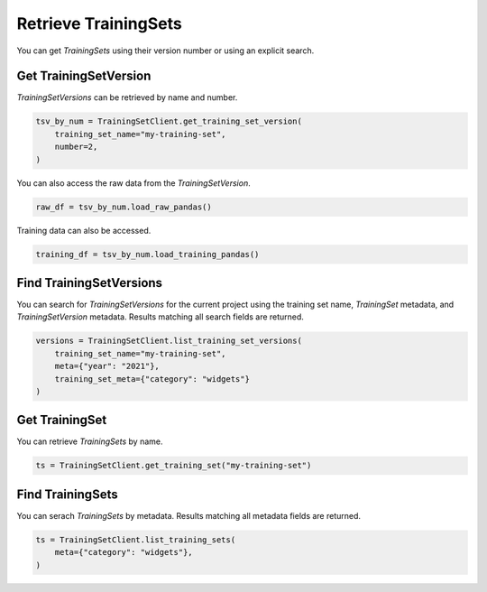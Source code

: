 .. _get_uctraining_set:

Retrieve TrainingSets
=====================


..
  The following line and the description of the get seem similar. 

You can get `TrainingSets` using their version number or using an explicit search.

Get TrainingSetVersion
----------------------

`TrainingSetVersions` can be retrieved by name and number.

.. code-block:: python

    tsv_by_num = TrainingSetClient.get_training_set_version(
        training_set_name="my-training-set",
        number=2,
    )

You can also access the raw data from the `TrainingSetVersion`.

.. code-block:: python

    raw_df = tsv_by_num.load_raw_pandas()

Training data can also be accessed.

.. code-block:: python

    training_df = tsv_by_num.load_training_pandas()


Find TrainingSetVersions
------------------------

..
  Is it correnct that get gets a specifici training set version by name or number whereas find seraches for training set version based on specific criteria?

You can search for `TrainingSetVersions` for the current project using the training set name, `TrainingSet` metadata, and `TrainingSetVersion` metadata. Results matching all search fields are returned.

.. code-block:: python

    versions = TrainingSetClient.list_training_set_versions(
        training_set_name="my-training-set",
        meta={"year": "2021"},
        training_set_meta={"category": "widgets"}
    )


Get TrainingSet
---------------

You can retrieve `TrainingSets` by name.

.. code-block:: python

   ts = TrainingSetClient.get_training_set("my-training-set")

Find TrainingSets
-----------------

You can serach `TrainingSets` by metadata. Results matching all metadata fields are returned.

.. code-block:: python

   ts = TrainingSetClient.list_training_sets(
       meta={"category": "widgets"},
   )
